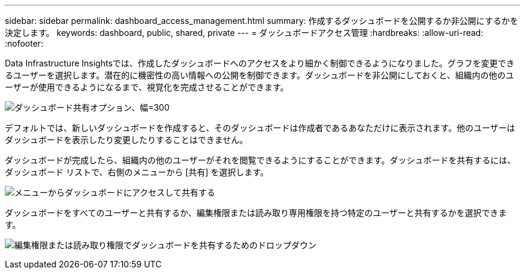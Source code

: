 ---
sidebar: sidebar 
permalink: dashboard_access_management.html 
summary: 作成するダッシュボードを公開するか非公開にするかを決定します。 
keywords: dashboard, public, shared, private 
---
= ダッシュボードアクセス管理
:hardbreaks:
:allow-uri-read: 
:nofooter: 


[role="lead"]
Data Infrastructure Insightsでは、作成したダッシュボードへのアクセスをより細かく制御できるようになりました。グラフを変更できるユーザーを選択します。潜在的に機密性の高い情報への公開を制御できます。ダッシュボードを非公開にしておくと、組織内の他のユーザーが使用できるようになるまで、視覚化を完成させることができます。

image:Dashboard_Sharing_Options.png["ダッシュボード共有オプション、幅=300"]

デフォルトでは、新しいダッシュボードを作成すると、そのダッシュボードは作成者であるあなただけに表示されます。他のユーザーはダッシュボードを表示したり変更したりすることはできません。

ダッシュボードが完成したら、組織内の他のユーザーがそれを閲覧できるようにすることができます。ダッシュボードを共有するには、ダッシュボード リストで、右側のメニューから [共有] を選択します。

image:dashboard_access_share_menu.png["メニューからダッシュボードにアクセスして共有する"]

ダッシュボードをすべてのユーザーと共有するか、編集権限または読み取り専用権限を持つ特定のユーザーと共有するかを選択できます。

image:dashboard_access_share_drop-down.png["編集権限または読み取り権限でダッシュボードを共有するためのドロップダウン"]
